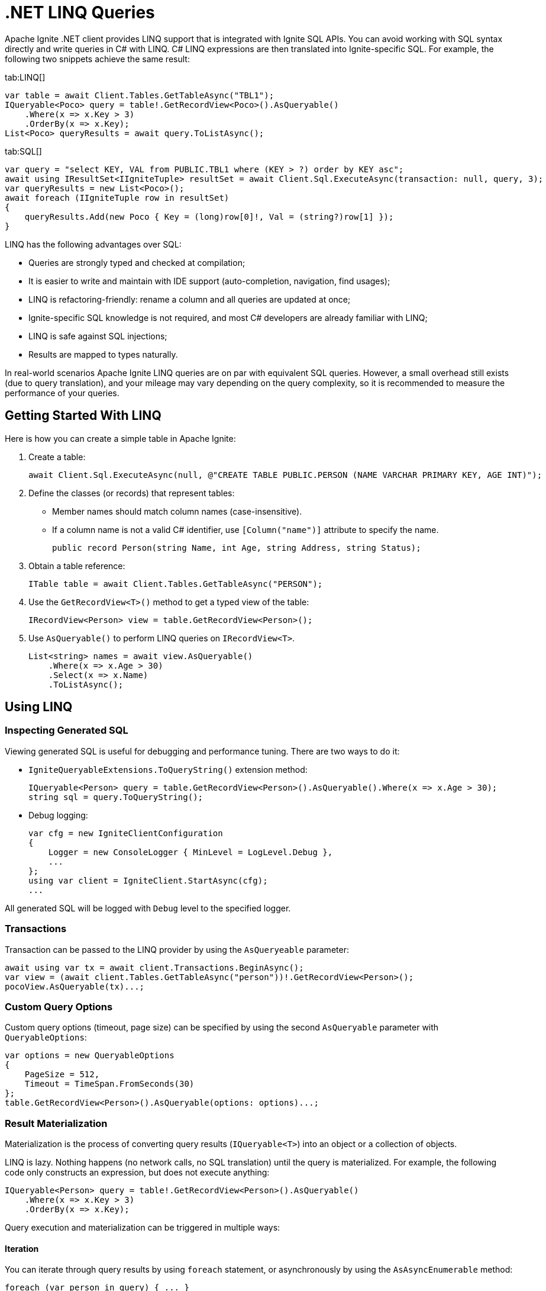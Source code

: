= .NET LINQ Queries

Apache Ignite .NET client provides LINQ support that is integrated with Ignite SQL APIs. You can avoid working with SQL syntax directly and write queries in C# with LINQ. C# LINQ expressions are then translated into Ignite-specific SQL. For example, the following two snippets achieve the same result:

[tabs]
--
tab:LINQ[]
[source, csharp]
----
var table = await Client.Tables.GetTableAsync("TBL1");
IQueryable<Poco> query = table!.GetRecordView<Poco>().AsQueryable()
    .Where(x => x.Key > 3)
    .OrderBy(x => x.Key);
List<Poco> queryResults = await query.ToListAsync();
----

tab:SQL[]
[source, csharp]
----
var query = "select KEY, VAL from PUBLIC.TBL1 where (KEY > ?) order by KEY asc";
await using IResultSet<IIgniteTuple> resultSet = await Client.Sql.ExecuteAsync(transaction: null, query, 3);
var queryResults = new List<Poco>();
await foreach (IIgniteTuple row in resultSet)
{
    queryResults.Add(new Poco { Key = (long)row[0]!, Val = (string?)row[1] });
}
----
--

LINQ has the following advantages over SQL:

* Queries are strongly typed and checked at compilation;
* It is easier to write and maintain with IDE support (auto-completion, navigation, find usages);
* LINQ is refactoring-friendly: rename a column and all queries are updated at once;
* Ignite-specific SQL knowledge is not required, and most C# developers are already familiar with LINQ;
* LINQ is safe against SQL injections;
* Results are mapped to types naturally.

In real-world scenarios Apache Ignite LINQ queries are on par with equivalent SQL queries.
However, a small overhead still exists (due to query translation), and your mileage may vary depending on the query complexity, so it is recommended to measure the performance of your queries.

== Getting Started With LINQ

Here is how you can create a simple table in Apache Ignite:

1. Create a table:
+
[source, csharp]
----
await Client.Sql.ExecuteAsync(null, @"CREATE TABLE PUBLIC.PERSON (NAME VARCHAR PRIMARY KEY, AGE INT)");
----
+
2. Define the classes (or records) that represent tables:
* Member names should match column names (case-insensitive).
* If a column name is not a valid C# identifier, use `[Column("name")]` attribute to specify the name.
+
[source, csharp]
----
public record Person(string Name, int Age, string Address, string Status);
----
+
3. Obtain a table reference:
+
[source, csharp]
----
ITable table = await Client.Tables.GetTableAsync("PERSON");
----
+
4. Use the `GetRecordView<T>()` method to get a typed view of the table:
+
[source, csharp]
----
IRecordView<Person> view = table.GetRecordView<Person>();
----
+
5. Use `AsQueryable()` to perform LINQ queries on `IRecordView<T>`.
+
[source, csharp]
----
List<string> names = await view.AsQueryable()
    .Where(x => x.Age > 30)
    .Select(x => x.Name)
    .ToListAsync();
----

== Using LINQ

=== Inspecting Generated SQL

Viewing generated SQL is useful for debugging and performance tuning. There are two ways to do it:

* `IgniteQueryableExtensions.ToQueryString()` extension method:
+
[source, csharp]
----
IQueryable<Person> query = table.GetRecordView<Person>().AsQueryable().Where(x => x.Age > 30);
string sql = query.ToQueryString();
----
+
* Debug logging:
+
[source, csharp]
----
var cfg = new IgniteClientConfiguration
{
    Logger = new ConsoleLogger { MinLevel = LogLevel.Debug },
    ...
};
using var client = IgniteClient.StartAsync(cfg);
...
----

All generated SQL will be logged with `Debug` level to the specified logger.

=== Transactions

Transaction can be passed to the LINQ provider by using the `AsQueryeable` parameter:

[source, csharp]
----
await using var tx = await client.Transactions.BeginAsync();
var view = (await client.Tables.GetTableAsync("person"))!.GetRecordView<Person>();
pocoView.AsQueryable(tx)...;
----

=== Custom Query Options

Custom query options (timeout, page size) can be specified by using the second `AsQueryable` parameter with `QueryableOptions`:

[source, csharp]
----
var options = new QueryableOptions
{
    PageSize = 512,
    Timeout = TimeSpan.FromSeconds(30)
};
table.GetRecordView<Person>().AsQueryable(options: options)...;
----

=== Result Materialization

Materialization is the process of converting query results (`IQueryable<T>`) into an object or a collection of objects.

LINQ is lazy. Nothing happens (no network calls, no SQL translation) until the query is materialized.
For example, the following code only constructs an expression, but does not execute anything:

[source, csharp]
----
IQueryable<Person> query = table!.GetRecordView<Person>().AsQueryable()
    .Where(x => x.Key > 3)
    .OrderBy(x => x.Key);
----

Query execution and materialization can be triggered in multiple ways:

==== Iteration

You can iterate through query results by using `foreach` statement, or asynchronously by using the  `AsAsyncEnumerable` method:

[source, csharp]
----
foreach (var person in query) { ... }
await foreach (var person in query.AsAsyncEnumerable()) { ... }
----

==== Converting to Collections

You can convert queries to collections by using the `ToList` and `ToDictionary` methods, or `ToListAsync` and `ToDictionaryAsync` methods to do it asynchronously:

[tabs]
--
tab:Synchronous[]
[source, csharp]
----
List<Person> list = query.ToList();
Dictionary<string, int> dict = query.ToDictionary(x => x.Name, x => x.Age);
----

tab:Asynchronous[]
[source, csharp]
----
List<Person> list = await query.ToListAsync();
Dictionary<string, int> dict = await query.ToDictionaryAsync(x => x.Name, x => x.Age);
----
--




==== Ignite-specific IResultSet

Underlying `IResultSet` can be obtained by using the `IgniteQueryableExtensions.ToResultSetAsync()` extension method:

[source, csharp]
----
await using IResultSet<Person> resultSet = await query.ToResultSetAsync();
Console.WriteLine(resultSet.Metadata);
var rows = resultSet.CollectAsync(...);
----

Obtaining `IResultSet` can be useful for access to metadata and `CollectAsync` method, which provides more control over result materialization.

== Supported LINQ Features

=== Projection

Projection is the process of converting query results into a different type.
Among other things, projections are used to select a subset of columns.

For example, `Person` table may have many columns, but we only need `Name` and `Age`.

* First, create a projection class:
+
[source, csharp]
----
public record PersonInfo(string Name, int Age);
----
+
* Then, use `Select` to project query results:
+
[source, csharp]
----
List<PersonInfo> result = query
    .Select(x => new PersonInfo(x.Name, x.Age))
    .ToList();
----

Resulting SQL will select only those two columns, avoiding overfetching
(a common issue that happens when ORM-generated query includes all table columns, but only a few of them are needed by the business logic).

Ignite also supports anonymous type projections:

[source, csharp]
----
var result = query.Select(x => new { x.Name, x.Age }).ToList();
----

=== Inner Joins

Use the standard `Join` method to perform joins on other tables:

[source, csharp]
----
var customerQuery = customerTable.GetRecordView<Customer>().AsQueryable();
var orderQuery = orderTable.GetRecordView<Order>().AsQueryable();
var ordersByCustomer = customerQuery
    .Join(orderQuery, cust => cust.Id, order => order.CustId, (cust, order) => new { cust.Name, order.Amount })
    .ToList();
----

=== Outer Joins

Outer joins are supported through the `DefaultIfEmpty` method.
For example, not every book in a library is borrowed by a student, so a left outer join is used to retrieve all books and their current borrowers (if any):

[source, csharp]
----
var bookQuery = bookTable.GetRecordView<Book>().AsQueryable();
var studentQuery = studentTable.GetRecordView<Student>().AsQueryable();
var booksWithStudents = bookQuery
    .Join(studentQuery.DefaultIfEmpty(), book => book.StudentId, student => student.Id, (book, student) => new { book.Title, student.Name })
    .ToList();
----

=== Grouping

Grouping is supported through `GroupBy` method. This is equivalent to SQL GROUP BY operator. You can get both single and multiple columns in your queries. When working with multiple columns, use anonymous type:


[tabs]
--
tab:Single Column[]
[source, csharp]
----
var bookCountByAuthor = bookTable.GetRecordView<Book>().AsQueryable()
    .GroupBy(book => book.Author)
    .Select(grp => new { Author = grp.Key, Count = x.Count() })
    .ToList();
----

tab:Multiple Columns[]
[source, csharp]
----
var bookCountByAuthorAndYear = bookTable.GetRecordView<Book>().AsQueryable()
    .GroupBy(book => new { book.Author, book.Year })
    .Select(grp => new { Author = grp.Key.Author, Year = grp.Key.Year, Count = x.Count() })
    .ToList();
----
--

Aggregate functions `Count`, `Sum`, `Min`, `Max`, `Average` can be used with groupings.

=== Ordering

`OrderBy`, `OrderByDescending`, `ThenBy`, `ThenByDescending` are supported. You can combine them to order by multiple columns:

[source, csharp]
----
var booksOrderedByAuthorAndYear = bookTable.GetRecordView<Book>().AsQueryable()
    .OrderBy(book => book.Author)
    .ThenByDescending(book => book.Year)
    .ToList();
----

=== Union, Intersect, Except

Multiple result sets can be combined by using the `Union`, `Intersect`, `Except` methods. For example:

[source, csharp]
----
IQueryable<string> employeeEmails = employeeTable.GetRecordView<Employee>().AsQueryable()
    .Select(x => x.Email);

IQueryable<string> customerEmails = customerTable.GetRecordView<Customer>().AsQueryable()
    .Select(x => x.Email);

List<string> allEmails = employeeEmails.Union(customerEmails)
    .OrderBy(x => x)
    .ToList();

List<string> employeesThatAreCustomers = employeeEmails.Intersect(customerEmails).ToList();
----

=== Aggregate Functions

Below is a list of .NET aggregate functions and their SQL equivalents that are supported in Apache Ignite:

[cols="30%,30%,30%", width="70%"]
|===
|LINQ synchronous method |LINQ asynchronous method  | SQL Operator
|First|FirstAsync|FIRST
|FirstOrDefault|FirstOrDefaultAsync|FIRST ... LIMIT 1
|Single|SingleAsync|FIRST
|SingleOrDefault|SingleOrDefaultAsync|FIRST ... LIMIT 2
|Max|MaxAsync|MAX
|Min|MinAsync|MIN
|Average|AverageAsync|AVG
|Sum|SumAsync|SUM
|Count|CountAsync|COUNT
|LongCount|LongCountAsync|COUNT
|Any|AnyAsync|ANY
|All|AllAsync|ALL
|===

Here are examples of how you can use these methods:

[tabs]
--
tab:Synchronous[]
[source, csharp]
----
Person first = query.First();
Person? firstOrDefault = query.FirstOrDefault();
Person single = query.Single();
Person? singleOrDefault = query.SingleOrDefault();
int maxAge = query.Max(x => x.Age);
int minAge = query.Min(x => x.Age);
int avgAge = query.Average(x => x.Age);
int sumAge = query.Sum(x => x.Age);
int count = query.Count();
long longCount = query.LongCount();
bool any = query.Any(x => x.Age > 30);
bool all = query.All(x => x.Age > 30);
----

tab:Asynchronous[]
[source, csharp]
----
Person first = await query.FirstAsync();
Person? firstOrDefault = await query.FirstOrDefaultAsync();
Person single = await query.SingleAsync();
Person? singleOrDefault = await query.SingleOrDefaultAsync();
int maxAge = await query.MaxAsync(x => x.Age);
int minAge = await query.MinAsync(x => x.Age);
int avgAge = await query.AverageAsync(x => x.Age);
int sumAge = await query.SumAsync(x => x.Age);
int count = await query.CountAsync();
long longCount = await query.LongCountAsync();
bool any = await query.AnyAsync(x => x.Age > 30);
bool all = await query.AllAsync(x => x.Age > 30);
----
--

=== Math Functions

The following `Math` functions are supported (will be translated to SQL equivalents):
`Abs`, `Cos`, `Cosh`, `Acos`, `Sin`, `Sinh`, `Asin`, `Tan`, `Tanh`, `Atan`, `Ceiling`, `Floor`,
`Exp`, `Log`, `Log10`, `Pow`, `Round`, `Sign`, `Sqrt`, `Truncate`.

The following `Math` functions are NOT supported (no equivalent in Ignite SQL engine):
`Acosh`, `Asinh`, `Atanh`, `Atan2`, `Log2`, `Log(x, y)`.

Here is the example of how you can use math functions:

[source, csharp]
----
var triangles = table.GetRecordView<Triangle>().AsQueryable()
    .Select(t => new {
            Hypotenuse,
            Opposite = t.Hypotenuse * Math.Sin(t.Angle),
            Adjacent = t.Hypotenuse * Math.Cos(t.Angle)
        })
    .ToList();
----

=== String Functions

The following string functions are supported: `string.Compare(string)`, `string.Compare(string, bool ignoreCase)`, concatenation `s1 + s2 + s3`, `ToUpper`, `ToLower`,
`Substring(start)`, `Substring(start, len)`,
`Trim`, `Trim(char)`, `TrimStart`, `TrimStart(char)`, `TrimEnd`, `TrimEnd(char)`,
`Contains`, `StartsWith`, `EndsWith`, `IndexOf`, `Length`, `Replace`.

Here is the example of how you can use string functions:

[source, csharp]
----
List<string> fullNames = table.GetRecordView<Person>().AsQueryable()
    .Where(p => p.FirstName.StartsWith("Jo"))
    .Select(p => new { FullName = p.FirstName.ToUpper() + " " + p.LastName.ToLower() })
    .ToList();
----

=== Regular Expressions

`Regex.Replace` is translated to `regexp_replace` function. Here is how you can use regular expressions in your code:

[source, csharp]
----
List<string> addresses = table.GetRecordView<Person>().AsQueryable()
    .Select(p => new { Address = Regex.Replace(p.Address, @"(\d+)", "[$1]")
    .ToList();
----

NOTE: Regular expression engine within SQL may behave differently from .NET engine.

=== DML (Bulk Update and Delete)

Bulk update and delete with optional conditions are supported through `ExecuteUpdateAsync` and `ExecuteDeleteAsync` extensions methods on `IQueryable<T>`:

[source, csharp]
----
var orders = orderTable.GetRecordView<Order>().AsQueryable();
await orders.Where(x => x.Amount == 0).ExecuteDeleteAsync();
----

Update statement can set properties to constant values or to an expression based on other properties of the same row:

[source, csharp]
----
var orders = orderTable.GetRecordView<Order>().AsQueryable();
await orders
    .Where(x => x.CustomerId == customerId)
    .ExecuteUpdateAsync(
        order => order.SetProperty(x => x.Discount, 0.1m)
                      .SetProperty(x => x.Note, x => x.Note + " Happy birthday, " + x.CustomerName));
----

Resulting SQL:

[source, csharp]
----
update PUBLIC.tbl1 as _T0
set NOTE = concat(concat(_T0.NOTE, ?), _T0.CUSTOMERNAME), DISCOUNT = ?
where (_T0.CUSTOMERID IS NOT DISTINCT FROM ?)
----

=== Composing Queries

`IQueryable<T>` expressions can be composed dynamically. A common use case is to compose a query based on user input.
For example, optional filters on different columns can be applied to a query:

[source, csharp]
----
public List<Book> GetBooks(string? author, int? year)
{
    IQueryable<Book> query = bookTable.GetRecordView<Book>().AsQueryable();
    if (!string.IsNullOrEmpty(author))
        query = query.Where(x => x.Author == author);

    if (year != null)
        query = query.Where(x => x.Year == year);
    return query.ToList();
}
----

=== Column Name Mapping

Unless custom mapping is provided with `[Column]`, LINQ provider will use property or field names as column names,
using unquoted identifiers, which are case-insensitive.

[tabs]
--
tab:C#[]
[source, csharp]
----
bookTable.GetRecordView<Book>().AsQueryable().Select(x => x.Author).ToList();
----

tab:Resulting SQL[]
[source, csharp]
----
select _T0.AUTHOR from PUBLIC.books as _T0
----
--

To use quoted identifiers, or to map column names to different property names, use `[Column]` attribute:

[tabs]
--
tab:C#[]
[source, csharp]
----
public class Book
{
    [Column("book_author")]
    public string Author { get; set; }
}
// Or a record:
public record Book([property: Column("book_author")] string Author);
----

tab:Resulting SQL[]
[source, sql]
----
SELECT _T0."book_author" FROM PUBLIC.books AS _T0
----
--

=== KeyValueView

All examples above use `IRecordView<T>` to perform queries; LINQ provider supports `IKeyValueView<TK, TV>` equally well:

[source, csharp]
----
IQueryable<KeyValuePair<int, Book>> query = bookTable.GetKeyValueView<int, Book>().AsQueryable();
List<Book> books = query
    .Where(x => x.Key > 10)
    .Select(x => x.Value)
    .ToList();
----
